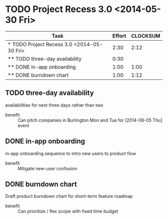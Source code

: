 * TODO Project Recess 3.0 <2014-05-30 Fri>
#+BEGIN: columnview :hlines 1 :id local
| Task                                       | Effort | CLOCKSUM |
|--------------------------------------------+--------+----------|
| * TODO Project Recess 3.0 <2014-05-30 Fri> |   2:30 |     2:12 |
| ** TODO three-day availability             |   0:30 |          |
| ** DONE in-app onboarding                  |   1:00 |     1:00 |
| ** DONE burndown chart                     |   1:00 |     1:12 |
#+END:

** TODO three-day availability
   :PROPERTIES:
   :Effort:   0:30
   :END:
   availabilities for next three days rather than two
   - benefit :: Can pitch companies in Burlington Mon and Tue for [2014-06-05 Thu] event
** DONE in-app onboarding
   :LOGBOOK:
   CLOCK: [2014-05-30 Fri 11:00]--[2014-05-30 Fri 11:30] =>  0:30
   CLOCK: [2014-05-29 Thu 11:00]--[2014-05-29 Thu 11:30] =>  0:30
   :END:
   :PROPERTIES:
   :Effort:   1:00
   :END:
   in-app onboarding sequence to intro new users to product flow
   - benefit :: Mitigate new-user confusion
** DONE burndown chart
   :LOGBOOK:
   CLOCK: [2014-05-30 Fri 11:10]--[2014-05-30 Fri 11:33] =>  0:23
   CLOCK: [2014-05-28 Wed 11:10]--[2014-05-28 Wed 11:33] =>  0:23
   CLOCK: [2014-05-28 Wed 10:46]--[2014-05-28 Wed 11:10] =>  0:24
   CLOCK: [2014-05-28 Wed 10:30]--[2014-05-28 Wed 10:32] =>  0:02
   :END:
   :PROPERTIES:
   :Effort:   1:00
   :END:
   Draft product burndown chart for short-term feature roadmap
   - benefit :: Can prioritize / flex scope with fixed time budget
